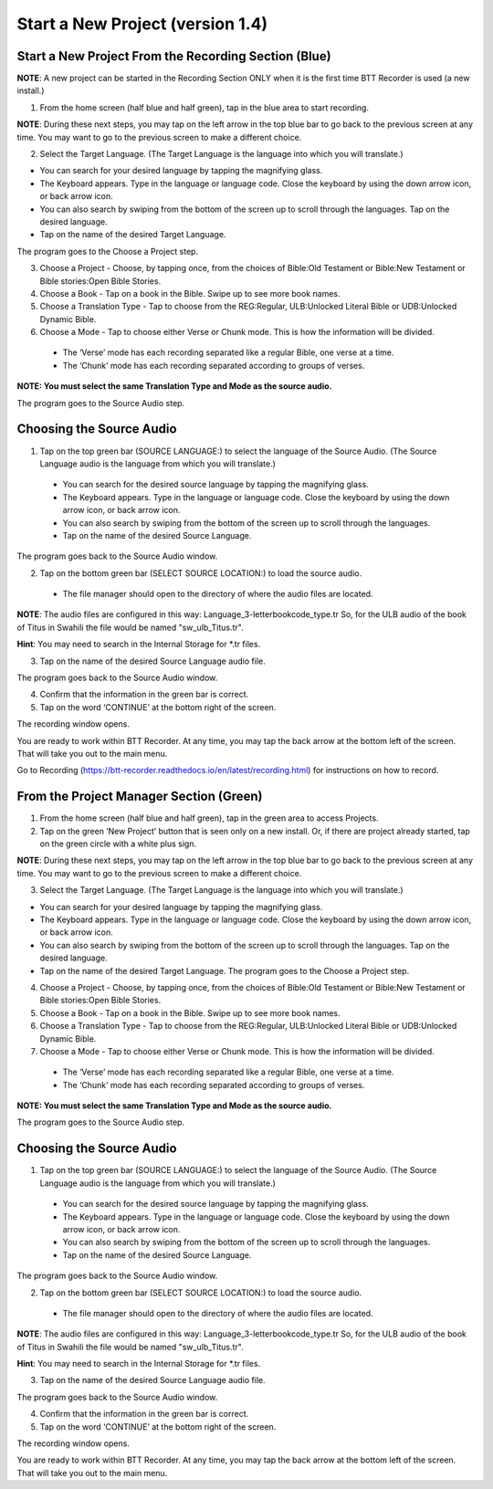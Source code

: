 Start a New Project (version 1.4)
=======

Start a New Project From the Recording Section (Blue)
-----

**NOTE**: A new project can be started in the Recording Section ONLY when it is the first time BTT Recorder is used (a new install.)

1.	From the home screen (half blue and half green), tap in the blue area to start recording.

**NOTE**: During these next steps, you may tap on the left arrow in the top blue bar to go back to the previous screen at any time. You may want to go to the previous screen to make a different choice.

2.	Select the Target Language.  (The Target Language is the language into which you will translate.)

•	You can search for your desired language by tapping the magnifying glass. 
•	The Keyboard appears. Type in the language or language code. Close the keyboard by using the down arrow icon, or back arrow icon.  
•	You can also search by swiping from the bottom of the screen up to scroll through the languages. Tap on the desired language.
•	Tap on the name of the desired Target Language. 

The program goes to the Choose a Project step.
 
3. Choose a Project - Choose, by tapping once, from the choices of Bible:Old Testament or Bible:New Testament or Bible stories:Open Bible Stories.

4. Choose a Book - Tap on a book in the Bible. Swipe up to see more book names.

5. Choose a Translation Type - Tap to choose from the REG:Regular, ULB:Unlocked Literal Bible or UDB:Unlocked Dynamic Bible.

6. Choose a Mode - Tap to choose either Verse or Chunk mode. This is how the information will be divided. 

  * The ‘Verse’ mode has each recording separated like a regular Bible, one verse at a time.
  * The ‘Chunk’ mode has each recording separated according to groups of verses.

**NOTE: You must select the same Translation Type and Mode as the source audio.**

The program goes to the Source Audio step. 

Choosing the Source Audio
-----

1. Tap on the top green bar (SOURCE LANGUAGE:) to select the language of the Source Audio. (The Source Language audio is the language from which you will translate.)

  * You can search for the desired source language by tapping the magnifying glass.
  * The Keyboard appears. Type in the language or language code. Close the keyboard by using the down arrow icon, or back arrow icon.
  * You can also search by swiping from the bottom of the screen up to scroll through the languages.
  * Tap on the name of the desired Source Language.

The program goes back to the Source Audio window.

2. Tap on the bottom green bar (SELECT SOURCE LOCATION:) to load the source audio.

 * The file manager should open to the directory of where the audio files are located.

**NOTE**: The audio files are configured in this way: Language_3-letterbookcode_type.tr  So, for the ULB audio of the book of Titus in Swahili the file would be named "sw_ulb_Titus.tr". 

**Hint**: You may need to search in the Internal Storage for *.tr files. 

3. Tap on the name of the desired Source Language audio file. 

The program goes back to the Source Audio window.

4. Confirm that the information in the green bar is correct. 

5. Tap on the word ‘CONTINUE’ at the bottom right of the screen. 

The recording window opens.

You are ready to work within BTT Recorder. At any time, you may tap the back arrow at the bottom left of the screen. That will take you out to the main menu.

Go to Recording (https://btt-recorder.readthedocs.io/en/latest/recording.html) for instructions on how to record.


From the Project Manager Section (Green)
-----

1.	From the home screen (half blue and half green), tap in the green area to access Projects.

2.	Tap on the green ‘New Project’ button that is seen only on a new install. Or, if there are project already started, tap on the green circle with a white plus sign.

**NOTE**: During these next steps, you may tap on the left arrow in the top blue bar to go back to the previous screen at any time. You may want to go to the previous screen to make a different choice.

3.	Select the Target Language.  (The Target Language is the language into which you will translate.)

•	You can search for your desired language by tapping the magnifying glass. 
•	The Keyboard appears. Type in the language or language code. Close the keyboard by using the down arrow icon, or back arrow icon.  
•	You can also search by swiping from the bottom of the screen up to scroll through the languages. Tap on the desired language.
•	Tap on the name of the desired Target Language. The program goes to the Choose a Project step.

4. Choose a Project - Choose, by tapping once, from the choices of Bible:Old Testament or Bible:New Testament or Bible stories:Open Bible Stories.

5. Choose a Book - Tap on a book in the Bible. Swipe up to see more book names.

6. Choose a Translation Type - Tap to choose from the REG:Regular, ULB:Unlocked Literal Bible or UDB:Unlocked Dynamic Bible.

7.  Choose a Mode - Tap to choose either Verse or Chunk mode. This is how the information will be divided. 

  * The ‘Verse’ mode has each recording separated like a regular Bible, one verse at a time.
  * The ‘Chunk’ mode has each recording separated according to groups of verses.

**NOTE: You must select the same Translation Type and Mode as the source audio.**

The program goes to the Source Audio step. 

Choosing the Source Audio
------

1. Tap on the top green bar (SOURCE LANGUAGE:) to select the language of the Source Audio. (The Source Language audio is the language from which you will translate.)

  * You can search for the desired source language by tapping the magnifying glass.
  * The Keyboard appears. Type in the language or language code. Close the keyboard by using the down arrow icon, or back arrow icon.
  * You can also search by swiping from the bottom of the screen up to scroll through the languages.
  * Tap on the name of the desired Source Language.

The program goes back to the Source Audio window.

2. Tap on the bottom green bar (SELECT SOURCE LOCATION:) to load the source audio.

 * The file manager should open to the directory of where the audio files are located.

**NOTE**: The audio files are configured in this way: Language_3-letterbookcode_type.tr  So, for the ULB audio of the book of Titus in Swahili the file would be named "sw_ulb_Titus.tr". 

**Hint**: You may need to search in the Internal Storage for *.tr files. 

3. Tap on the name of the desired Source Language audio file. 

The program goes back to the Source Audio window.

4. Confirm that the information in the green bar is correct. 

5. Tap on the word ‘CONTINUE’ at the bottom right of the screen. 

The recording window opens.

You are ready to work within BTT Recorder. At any time, you may tap the back arrow at the bottom left of the screen. That will take you out to the main menu.


